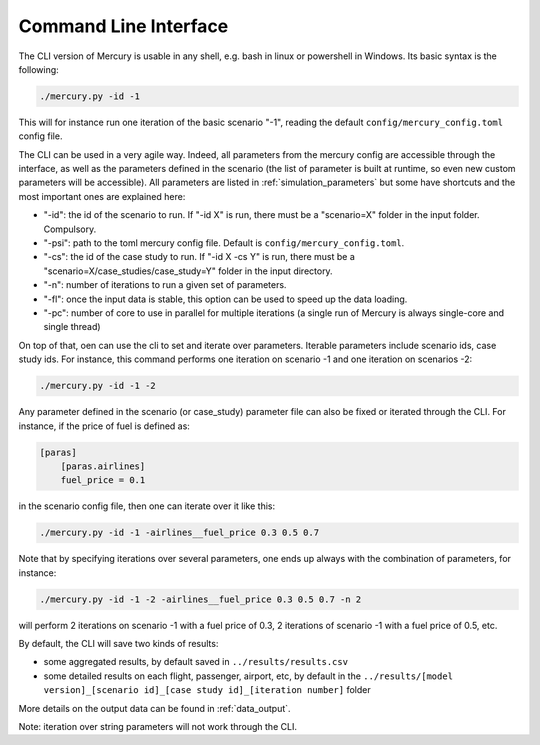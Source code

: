 .. _cli:

Command Line Interface
======================

The CLI version of Mercury is usable in any shell, e.g. bash in linux or powershell in Windows. Its basic syntax is the
following:

.. code:: bash

    ./mercury.py -id -1

This will for instance run one iteration of the basic scenario "-1", reading the default ``config/mercury_config.toml``
config file.

The CLI can be used in a very agile way. Indeed, all parameters from the mercury config are accessible through the
interface, as well as the parameters defined in the scenario (the list of parameter is built at runtime, so even new custom parameters will be accessible). All parameters
are listed in :ref:`simulation_parameters` but some have shortcuts and the most important ones are explained here:

- "-id": the id of the scenario to run. If "-id X" is run, there must be a "scenario=X" folder in the input folder.
  Compulsory.
- "-psi": path to the toml mercury config file. Default is ``config/mercury_config.toml``.
- "-cs": the id of the case study to run. If "-id X -cs Y" is run, there must be a "scenario=X/case_studies/case_study=Y"
  folder in the input directory.
- "-n": number of iterations to run a given set of parameters.
- "-fl": once the input data is stable, this option can be used to speed up the data loading.
- "-pc": number of core to use in parallel for multiple iterations (a single run of Mercury is always single-core and
  single thread)

On top of that, oen can use the cli to set and iterate over parameters. Iterable parameters include scenario ids, case
study ids. For instance, this command performs one iteration on scenario -1 and one iteration on scenarios -2:

.. code:: bash

    ./mercury.py -id -1 -2

Any parameter defined in the scenario (or case_study) parameter file can also be fixed or iterated through the CLI.
For instance, if the price of fuel is defined as:

.. code:: toml

    [paras]
        [paras.airlines]
        fuel_price = 0.1

in the scenario config file, then one can iterate over it like this:

.. code:: bash

    ./mercury.py -id -1 -airlines__fuel_price 0.3 0.5 0.7

Note that by specifying iterations over several parameters, one ends up always with the combination of parameters, for
instance:

.. code:: bash

    ./mercury.py -id -1 -2 -airlines__fuel_price 0.3 0.5 0.7 -n 2

will perform 2 iterations on scenario -1 with a fuel price of 0.3, 2 iterations of scenario -1 with a fuel price
of 0.5, etc.

By default, the CLI will save two kinds of results:

- some aggregated results, by default saved in ``../results/results.csv``
- some detailed results on each flight, passenger, airport, etc, by default in the
  ``../results/[model version]_[scenario id]_[case study id]_[iteration number]`` folder

More details on the output data can be found in :ref:`data_output`.

Note: iteration over string parameters will not work through the CLI.


